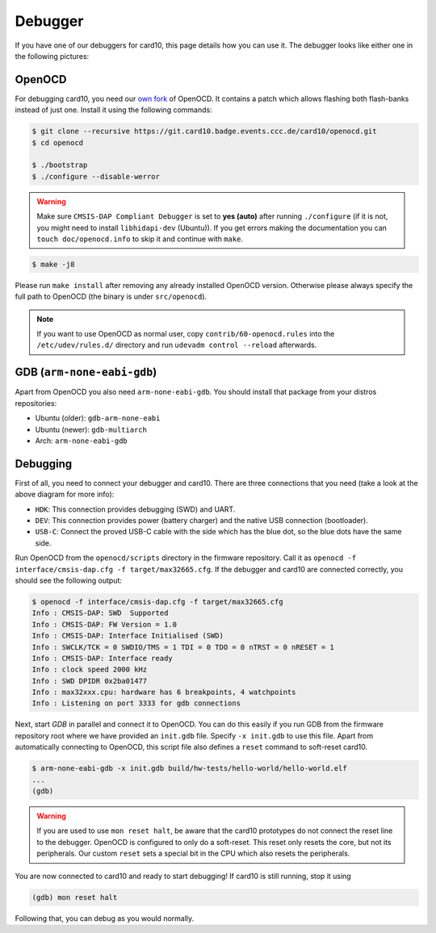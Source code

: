 .. _debugger:

Debugger
========
If you have one of our debuggers for card10, this page details how you can use
it.  The debugger looks like either one in the following pictures:

.. image:: static/debuggers.png

OpenOCD
-------
For debugging card10, you need our `own fork`_ of OpenOCD.  It contains a patch
which allows flashing both flash-banks instead of just one.  Install it using
the following commands:

.. _own fork: https://git.card10.badge.events.ccc.de/card10/openocd

.. code-block:: shell-session

   $ git clone --recursive https://git.card10.badge.events.ccc.de/card10/openocd.git
   $ cd openocd

   $ ./bootstrap
   $ ./configure --disable-werror

.. warning::
    Make sure ``CMSIS-DAP Compliant Debugger`` is set to **yes (auto)** after
    running ``./configure`` (if it is not, you might need to install ``libhidapi-dev``
    (Ubuntu)). If you get errors making the documentation you can 
    ``touch doc/openocd.info`` to skip it and continue with ``make``.

.. code-block:: shell-session

   $ make -j8


Please run ``make install`` after removing any already installed OpenOCD
version. Otherwise please always specify the full path to OpenOCD (the binary
is under ``src/openocd``).

.. note::

   If you want to use OpenOCD as normal user, copy ``contrib/60-openocd.rules``
   into the ``/etc/udev/rules.d/`` directory and run ``udevadm control --reload``
   afterwards.

GDB (``arm-none-eabi-gdb``)
---------------------------
Apart from OpenOCD you also need ``arm-none-eabi-gdb``.  You should install
that package from your distros repositories:

* Ubuntu (older): ``gdb-arm-none-eabi``
* Ubuntu (newer): ``gdb-multiarch``
* Arch: ``arm-none-eabi-gdb``

Debugging
---------
First of all, you need to connect your debugger and card10.  There are three
connections that you need (take a look at the above diagram for more info):

* ``HDK``: This connection provides debugging (SWD) and UART.
* ``DEV``: This connection provides power (battery charger) and the native USB
  connection (bootloader).
* ``USB-C``: Connect the proved USB-C cable with the side which has the blue
  dot, so the blue dots have the same side.

Run OpenOCD from the ``openocd/scripts`` directory in the firmware repository.
Call it as ``openocd -f interface/cmsis-dap.cfg -f target/max32665.cfg``.  If
the debugger and card10 are connected correctly, you should see the following
output:

.. code-block:: shell-session

   $ openocd -f interface/cmsis-dap.cfg -f target/max32665.cfg
   Info : CMSIS-DAP: SWD  Supported
   Info : CMSIS-DAP: FW Version = 1.0
   Info : CMSIS-DAP: Interface Initialised (SWD)
   Info : SWCLK/TCK = 0 SWDIO/TMS = 1 TDI = 0 TDO = 0 nTRST = 0 nRESET = 1
   Info : CMSIS-DAP: Interface ready
   Info : clock speed 2000 kHz
   Info : SWD DPIDR 0x2ba01477
   Info : max32xxx.cpu: hardware has 6 breakpoints, 4 watchpoints
   Info : Listening on port 3333 for gdb connections

Next, start *GDB* in parallel and connect it to OpenOCD.  You can do this easily
if you run GDB from the firmware repository root where we have provided an
``init.gdb`` file. Specify ``-x init.gdb`` to use this file.  Apart from
automatically connecting to OpenOCD, this script file also defines a ``reset``
command to soft-reset card10.

.. code-block:: shell-session

   $ arm-none-eabi-gdb -x init.gdb build/hw-tests/hello-world/hello-world.elf
   ...
   (gdb)

.. warning::
   If you are used to use ``mon reset halt``, be aware that the card10 prototypes
   do not connect the reset line to the debugger. OpenOCD is configured to only do
   a soft-reset. This reset only resets the core, but not its peripherals.
   Our custom ``reset`` sets a special bit in the CPU which also resets the
   peripherals.

You are now connected to card10 and ready to start debugging!  If card10 is
still running, stop it using

.. code-block:: text

   (gdb) mon reset halt

Following that, you can debug as you would normally.
